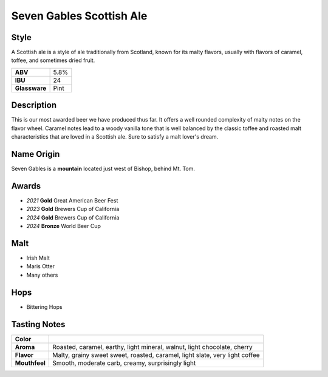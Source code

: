 =========================
Seven Gables Scottish Ale
=========================

Style
~~~~~
A Scottish ale is a style of ale traditionally from Scotland, known for its malty flavors, usually with flavors of caramel, toffee, and sometimes dried fruit.

.. csv-table::

   "**ABV**","5.8%"
   "**IBU**","24"
   "**Glassware**","Pint"

.. figure:: /_static/beer/seven-gables-pint.png
   :width: 300

Description
~~~~~~~~~~~
This is our most awarded beer we have produced thus far. It offers a well rounded complexity of malty notes on the flavor wheel. Caramel notes lead to a woody vanilla tone that is well balanced by the classic toffee and roasted malt characteristics that are loved in a Scottish ale.  Sure to satisfy a malt lover's dream.

Name Origin
~~~~~~~~~~~
Seven Gables is a **mountain** located just west of Bishop, behind Mt. Tom.

Awards
~~~~~~
- *2021* **Gold** Great American Beer Fest
- *2023* **Gold** Brewers Cup of California
- *2024* **Gold** Brewers Cup of California
- *2024* **Bronze** World Beer Cup

Malt
~~~~~
- Irish Malt
- Maris Otter
- Many others

Hops
~~~~
- Bittering Hops

Tasting Notes
~~~~~~~~~~~~~
+---------------+-----------------------------------------------------------------------------+
|   **Color**   |                                                                             |
+---------------+-----------------------------------------------------------------------------+
|   **Aroma**   | Roasted, caramel, earthy, light mineral, walnut, light chocolate, cherry    |
+---------------+-----------------------------------------------------------------------------+
|   **Flavor**  | Malty, grainy sweet sweet, roasted, caramel, light slate, very light coffee |
+---------------+-----------------------------------------------------------------------------+
| **Mouthfeel** | Smooth, moderate carb, creamy, surprisingly light                           |
+---------------+-----------------------------------------------------------------------------+
